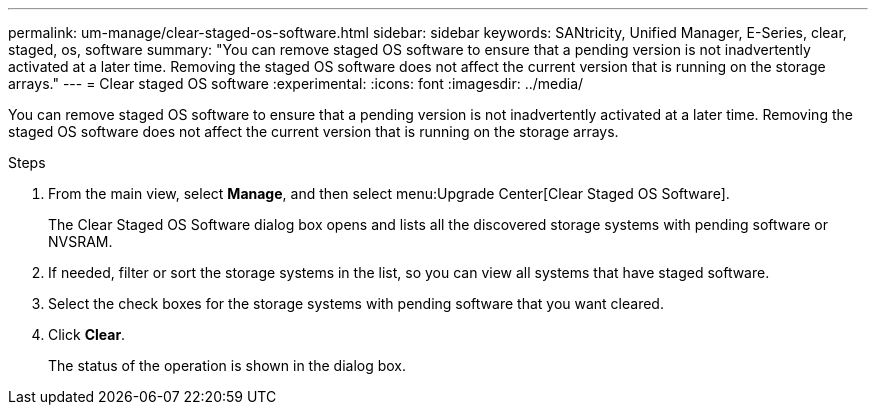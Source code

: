 ---
permalink: um-manage/clear-staged-os-software.html
sidebar: sidebar
keywords: SANtricity, Unified Manager, E-Series, clear, staged, os, software
summary: "You can remove staged OS software to ensure that a pending version is not inadvertently activated at a later time. Removing the staged OS software does not affect the current version that is running on the storage arrays."
---
= Clear staged OS software
:experimental:
:icons: font
:imagesdir: ../media/

[.lead]
You can remove staged OS software to ensure that a pending version is not inadvertently activated at a later time. Removing the staged OS software does not affect the current version that is running on the storage arrays.

.Steps

. From the main view, select *Manage*, and then select menu:Upgrade Center[Clear Staged OS Software].
+
The Clear Staged OS Software dialog box opens and lists all the discovered storage systems with pending software or NVSRAM.

. If needed, filter or sort the storage systems in the list, so you can view all systems that have staged software.
. Select the check boxes for the storage systems with pending software that you want cleared.
. Click *Clear*.
+
The status of the operation is shown in the dialog box.
